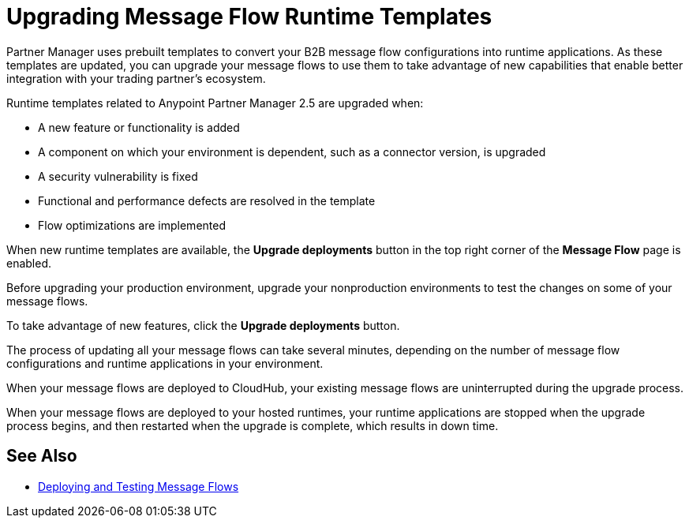 = Upgrading Message Flow Runtime Templates

Partner Manager uses prebuilt templates to convert your B2B message flow configurations into runtime applications. As these templates are updated, you can upgrade your message flows to use them to take advantage of new capabilities that enable better integration with your trading partner's ecosystem.

Runtime templates related to Anypoint Partner Manager 2.5 are upgraded when:

* A new feature or functionality is added
* A component on which your environment is dependent, such as a connector version, is upgraded
* A security vulnerability is fixed
* Functional and performance defects are resolved in the template
* Flow optimizations are implemented

When new runtime templates are available, the *Upgrade deployments* button in the top right corner of the *Message Flow* page is enabled.

Before upgrading your production environment, upgrade your nonproduction environments to test the changes on some of your message flows.

To take advantage of new features, click the *Upgrade deployments* button.

The process of updating all your message flows can take several minutes, depending on the number of message flow configurations and runtime applications in your environment.

When your message flows are deployed to CloudHub, your existing message flows are uninterrupted during the upgrade process.

When your message flows are deployed to your hosted runtimes, your runtime applications are stopped when the upgrade process begins, and then restarted when the upgrade is complete, which results in down time.

== See Also

* xref:deploy-message-flows.adoc[Deploying and Testing Message Flows]
